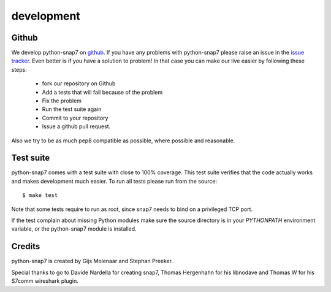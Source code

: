 development
===========

Github
------

We develop python-snap7 on `github <https://github.com/gijzelaerr/python-snap7>`_.
If you have any problems with python-snap7 please raise an issue in the
`issue tracker <https://github.com/gijzelaerr/python-snap7/issues>`_. Even better
is if you have a solution to problem! In that case you can make our live easier
by following these steps:

 * fork our repository on Github
 * Add a tests that will fail because of the problem
 * Fix the problem
 * Run the test suite again
 * Commit to your repository
 * Issue a github pull request.

Also we try to be as much pep8 compatible as possible, where possible and
reasonable.

Test suite
----------

python-snap7 comes with a test suite with close to 100% coverage. This test suite
verifies that the code actually works and makes development much easier.  To run
all tests please run from the source::

    $ make test

Note that some tests require to run as root, since snap7 needs to bind on a
privileged TCP port.

If the test complain about missing Python modules make sure the source directory
is in your `PYTHONPATH` environment variable, or the python-snap7 module is
installed.

Credits
-------

python-snap7 is created by Gijs Molenaar and Stephan Preeker.

Special thanks to go to Davide Nardella for creating snap7, Thomas Hergenhahn
for his libnodave and Thomas W for his S7comm wireshark plugin.